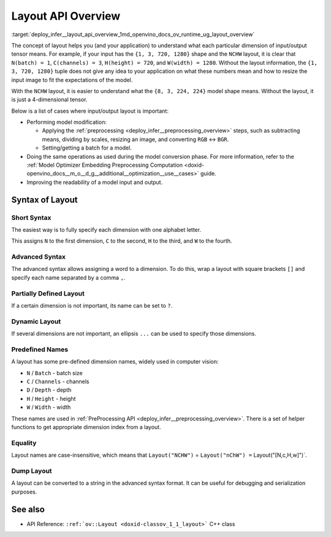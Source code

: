 .. index:: pair: page; Layout API Overview
.. _deploy_infer__layout_api_overview:

.. meta::
   :description: The layout enables the application to interpret each particular 
                 dimension of input/ output tensor properly and the input size 
                 can be resized to fit the model.
   :keywords: inference, model inference, input tensor, output tensor, input size, 
              layout syntax, model modification, model conversion, model input, 
              model output, specify dimension, short syntax, advanced syntax, 
              partially defined syntax, dynamic layout, ov::Layout, batch dimension, 
              channels dimension, batch size, width dimension, height dimension, 
              depth dimension, NCHW, serialization, batch_idx, channels_idx, depth_idx 
              height_idx, width_idx

Layout API Overview
===================

:target:`deploy_infer__layout_api_overview_1md_openvino_docs_ov_runtime_ug_layout_overview`

The concept of layout helps you (and your application) to understand what each particular dimension of input/output tensor means. For example, if your input has the ``{1, 3, 720, 1280}`` shape and the ``NCHW`` layout, it is clear that ``N(batch) = 1``, ``C(channels) = 3``, ``H(height) = 720``, and ``W(width) = 1280``. Without the layout information, the ``{1, 3, 720, 1280}`` tuple does not give any idea to your application on what these numbers mean and how to resize the input image to fit the expectations of the model.

With the ``NCHW`` layout, it is easier to understand what the ``{8, 3, 224, 224}`` model shape means. Without the layout, it is just a 4-dimensional tensor.

Below is a list of cases where input/output layout is important:

* Performing model modification:
  
  * Applying the :ref:`preprocessing <deploy_infer__preprocessing_overview>` steps, such as subtracting means, dividing by scales, resizing an image, and converting ``RGB`` <-> ``BGR``.
  
  * Setting/getting a batch for a model.

* Doing the same operations as used during the model conversion phase. For more information, refer to the :ref:`Model Optimizer Embedding Preprocessing Computation <doxid-openvino_docs__m_o__d_g__additional__optimization__use__cases>` guide.

* Improving the readability of a model input and output.

Syntax of Layout
~~~~~~~~~~~~~~~~

Short Syntax
------------

The easiest way is to fully specify each dimension with one alphabet letter.

.. raw:: html

   <div class='sphinxtabset'>







.. raw:: html

   <div class="sphinxtab" data-sphinxtab-value="C++">





.. ref-code-block:: cpp

	layout = :ref:`ov::Layout <doxid-namespace_inference_engine_1a246d143abc5ca07da8d2cadeeb88fdb8>`("NHWC");

.. raw:: html

   </div>







.. raw:: html

   <div class="sphinxtab" data-sphinxtab-value="Python">





.. ref-code-block:: cpp

	from openvino.runtime import Layout
	layout = :ref:`Layout <doxid-namespace_inference_engine_1a246d143abc5ca07da8d2cadeeb88fdb8>`('NCHW')

.. raw:: html

   </div>







.. raw:: html

   </div>



This assigns ``N`` to the first dimension, ``C`` to the second, ``H`` to the third, and ``W`` to the fourth.

Advanced Syntax
---------------

The advanced syntax allows assigning a word to a dimension. To do this, wrap a layout with square brackets ``[]`` and specify each name separated by a comma ``,``.

.. raw:: html

   <div class='sphinxtabset'>







.. raw:: html

   <div class="sphinxtab" data-sphinxtab-value="C++">





.. ref-code-block:: cpp

	// Each dimension has name separated by comma, layout is wrapped with square brackets
	layout = :ref:`ov::Layout <doxid-namespace_inference_engine_1a246d143abc5ca07da8d2cadeeb88fdb8>`("[time,temperature,humidity]");

.. raw:: html

   </div>







.. raw:: html

   <div class="sphinxtab" data-sphinxtab-value="Python">





.. ref-code-block:: cpp

	# Each dimension has name separated by comma
	# Layout is wrapped with square brackets
	layout = :ref:`Layout <doxid-namespace_inference_engine_1a246d143abc5ca07da8d2cadeeb88fdb8>`('[time,temperature,humidity]')

.. raw:: html

   </div>







.. raw:: html

   </div>

Partially Defined Layout
------------------------

If a certain dimension is not important, its name can be set to ``?``.

.. raw:: html

   <div class='sphinxtabset'>







.. raw:: html

   <div class="sphinxtab" data-sphinxtab-value="C++">





.. ref-code-block:: cpp

	// First dimension is batch, 4th is 'channels'. Others are not important for us
	layout = :ref:`ov::Layout <doxid-namespace_inference_engine_1a246d143abc5ca07da8d2cadeeb88fdb8>`("N??C");
	// Or the same using advanced syntax
	layout = :ref:`ov::Layout <doxid-namespace_inference_engine_1a246d143abc5ca07da8d2cadeeb88fdb8>`("[n,?,?,c]");

.. raw:: html

   </div>







.. raw:: html

   <div class="sphinxtab" data-sphinxtab-value="Python">





.. ref-code-block:: cpp

	# First dimension is batch, 4th is 'channels'.
	# Others are not important for us
	layout = :ref:`Layout <doxid-namespace_inference_engine_1a246d143abc5ca07da8d2cadeeb88fdb8>`('N??C')
	
	# Or the same using advanced syntax
	layout = :ref:`Layout <doxid-namespace_inference_engine_1a246d143abc5ca07da8d2cadeeb88fdb8>`('[n,?,?,c]')

.. raw:: html

   </div>







.. raw:: html

   </div>

Dynamic Layout
--------------

If several dimensions are not important, an ellipsis ``...`` can be used to specify those dimensions.

.. raw:: html

   <div class='sphinxtabset'>







.. raw:: html

   <div class="sphinxtab" data-sphinxtab-value="C++">





.. ref-code-block:: cpp

	// First dimension is 'batch' others are whatever
	layout = :ref:`ov::Layout <doxid-namespace_inference_engine_1a246d143abc5ca07da8d2cadeeb88fdb8>`("N...");
	
	// Second dimension is 'channels' others are whatever
	layout = :ref:`ov::Layout <doxid-namespace_inference_engine_1a246d143abc5ca07da8d2cadeeb88fdb8>`("?C...");
	
	// Last dimension is 'channels' others are whatever
	layout = :ref:`ov::Layout <doxid-namespace_inference_engine_1a246d143abc5ca07da8d2cadeeb88fdb8>`("...C");

.. raw:: html

   </div>







.. raw:: html

   <div class="sphinxtab" data-sphinxtab-value="Python">





.. ref-code-block:: cpp

	# First dimension is 'batch' others are whatever
	layout = :ref:`Layout <doxid-namespace_inference_engine_1a246d143abc5ca07da8d2cadeeb88fdb8>`('N...')
	
	# Second dimension is 'channels' others are whatever
	layout = :ref:`Layout <doxid-namespace_inference_engine_1a246d143abc5ca07da8d2cadeeb88fdb8>`('?C...')
	
	# Last dimension is 'channels' others are whatever
	layout = :ref:`Layout <doxid-namespace_inference_engine_1a246d143abc5ca07da8d2cadeeb88fdb8>`('...C')

.. raw:: html

   </div>







.. raw:: html

   </div>





Predefined Names
----------------

A layout has some pre-defined dimension names, widely used in computer vision:

* ``N`` / ``Batch`` - batch size

* ``C`` / ``Channels`` - channels

* ``D`` / ``Depth`` - depth

* ``H`` / ``Height`` - height

* ``W`` / ``Width`` - width

These names are used in :ref:`PreProcessing API <deploy_infer__preprocessing_overview>`. There is a set of helper functions to get appropriate dimension index from a layout.

.. raw:: html

   <div class='sphinxtabset'>







.. raw:: html

   <div class="sphinxtab" data-sphinxtab-value="C++">





.. ref-code-block:: cpp

	// returns 0 for batch
	:ref:`ov::layout::batch_idx <doxid-group__ov__layout__cpp__api_1gae57e9fcaa7d8eaa7ddbcdfece346bccb>`("NCDHW");
	
	// returns 1 for channels
	:ref:`ov::layout::channels_idx <doxid-group__ov__layout__cpp__api_1ga4c4a2d4a226d5b264a0f74c6c7839f4f>`("NCDHW");
	
	// returns 2 for depth
	:ref:`ov::layout::depth_idx <doxid-group__ov__layout__cpp__api_1ga69af957b8f6a69956f38dfa1afc7039a>`("NCDHW");
	
	// returns -2 for height
	:ref:`ov::layout::height_idx <doxid-group__ov__layout__cpp__api_1ga83da0183fe7f811912436ddb4aa4bb28>`("...HW");
	
	// returns -1 for width
	:ref:`ov::layout::width_idx <doxid-group__ov__layout__cpp__api_1ga8730a2b5c3fd24f752c550ee3d07b870>`("...HW");

.. raw:: html

   </div>







.. raw:: html

   <div class="sphinxtab" data-sphinxtab-value="Python">





.. ref-code-block:: cpp

	from openvino.runtime import layout_helpers
	# returns 0 for batch
	layout_helpers.batch_idx(:ref:`Layout <doxid-namespace_inference_engine_1a246d143abc5ca07da8d2cadeeb88fdb8>`('NCDHW'))
	
	# returns 1 for channels
	layout_helpers.channels_idx(:ref:`Layout <doxid-namespace_inference_engine_1a246d143abc5ca07da8d2cadeeb88fdb8>`('NCDHW'))
	
	# returns 2 for depth
	layout_helpers.depth_idx(:ref:`Layout <doxid-namespace_inference_engine_1a246d143abc5ca07da8d2cadeeb88fdb8>`('NCDHW'))
	
	# returns -2 for height
	layout_helpers.height_idx(:ref:`Layout <doxid-namespace_inference_engine_1a246d143abc5ca07da8d2cadeeb88fdb8>`('...HW'))
	
	# returns -1 for width
	layout_helpers.width_idx(:ref:`Layout <doxid-namespace_inference_engine_1a246d143abc5ca07da8d2cadeeb88fdb8>`('...HW'))

.. raw:: html

   </div>







.. raw:: html

   </div>





Equality
--------

Layout names are case-insensitive, which means that ``Layout("NCHW")`` = ``Layout("nChW") =`` Layout("[N,c,H,w]")`.

Dump Layout
-----------

A layout can be converted to a string in the advanced syntax format. It can be useful for debugging and serialization purposes.

.. raw:: html

   <div class='sphinxtabset'>







.. raw:: html

   <div class="sphinxtab" data-sphinxtab-value="C++">





.. ref-code-block:: cpp

	layout = :ref:`ov::Layout <doxid-namespace_inference_engine_1a246d143abc5ca07da8d2cadeeb88fdb8>`("NCHW");
	std::cout << layout.to_string(); // prints [N,C,H,W]

.. raw:: html

   </div>







.. raw:: html

   <div class="sphinxtab" data-sphinxtab-value="Python">





.. ref-code-block:: cpp

	layout = :ref:`Layout <doxid-namespace_inference_engine_1a246d143abc5ca07da8d2cadeeb88fdb8>`('NCHW')
	print(layout)    # prints [N,C,H,W]

.. raw:: html

   </div>







.. raw:: html

   </div>





See also
~~~~~~~~

* API Reference: ``:ref:`ov::Layout <doxid-classov_1_1_layout>``` C++ class

